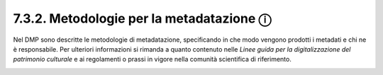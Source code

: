 7.3.2. Metodologie per la metadatazione ⓘ
=========================================

Nel DMP sono descritte le metodologie di metadatazione, specificando in
che modo vengono prodotti i metadati e chi ne è responsabile. Per
ulteriori informazioni si rimanda a quanto contenuto nelle *Linee guida
per la digitalizzazione del patrimonio culturale* e ai regolamenti o
prassi in vigore nella comunità scientifica di riferimento.

.. _section-1:
